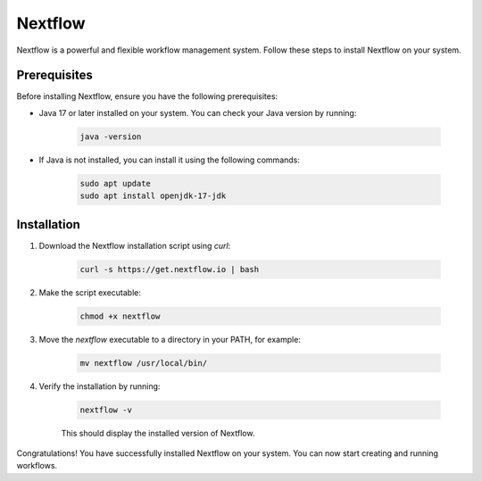 .. _nextflow:

Nextflow
========

Nextflow is a powerful and flexible workflow management system. Follow these steps to install Nextflow on your system.

Prerequisites
-------------

Before installing Nextflow, ensure you have the following prerequisites:

- Java 17 or later installed on your system. You can check your Java version by running:

    .. code-block:: bash

         java -version

- If Java is not installed, you can install it using the following commands:

    .. code-block:: bash

         sudo apt update
         sudo apt install openjdk-17-jdk

Installation
------------

1. Download the Nextflow installation script using `curl`:

     .. code-block:: bash

            curl -s https://get.nextflow.io | bash

2. Make the script executable:

     .. code-block:: bash

            chmod +x nextflow

3. Move the `nextflow` executable to a directory in your PATH, for example:

     .. code-block:: bash

            mv nextflow /usr/local/bin/

4. Verify the installation by running:

     .. code-block:: bash

            nextflow -v

     This should display the installed version of Nextflow.

Congratulations! You have successfully installed Nextflow on your system. You can now start creating and running workflows.